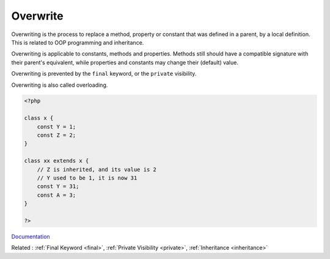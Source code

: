 .. _overwrite:
.. _overloading:
.. _overloaded:
.. meta::
	:description:
		Overwrite: Overwriting is the process to replace a method, property or constant that was defined in a parent, by a local definition.
	:twitter:card: summary_large_image
	:twitter:site: @exakat
	:twitter:title: Overwrite
	:twitter:description: Overwrite: Overwriting is the process to replace a method, property or constant that was defined in a parent, by a local definition
	:twitter:creator: @exakat
	:og:title: Overwrite
	:og:type: article
	:og:description: Overwriting is the process to replace a method, property or constant that was defined in a parent, by a local definition
	:og:url: https://php-dictionary.readthedocs.io/en/latest/dictionary/overwrite.ini.html
	:og:locale: en


Overwrite
---------

Overwriting is the process to replace a method, property or constant that was defined in a parent, by a local definition. This is related to OOP programming and inheritance.

Overwriting is applicable to constants, methods and properties. Methods still should have a compatible signature with their parent's equivalent, while properties and constants may change their (default) value.

Overwriting is prevented by the ``final`` keyword, or the ``private`` visibility.

Overwriting is also called overloading. 


.. code-block:: php
   
   <?php
   
   class x {
       const Y = 1;
       const Z = 2;
   }
   
   class xx extends x {
       // Z is inherited, and its value is 2    
       // Y used to be 1, it is now 31
       const Y = 31;
       const A = 3;
   }
   
   ?>


`Documentation <https://www.php.net/manual/en/language.oop5.inheritance.php>`__

Related : :ref:`Final Keyword <final>`, :ref:`Private Visibility <private>`, :ref:`Inheritance <inheritance>`
